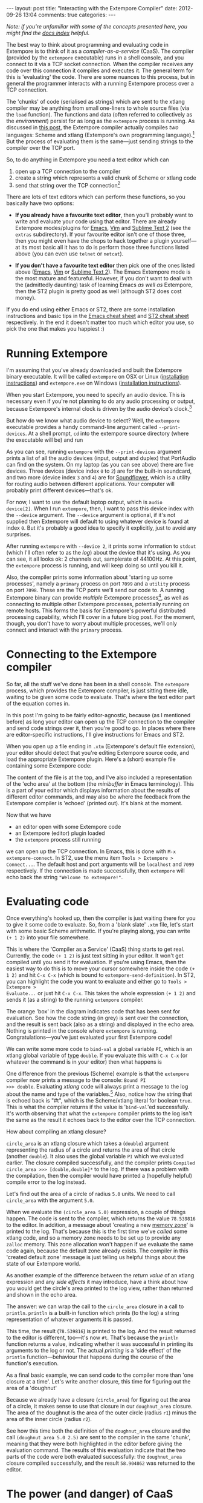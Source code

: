 #+begin_html
---
layout: post
title: "Interacting with the Extempore Compiler"
date: 2012-09-26 13:04
comments: true
categories: 
---
#+end_html

/Note: if you're unfamiliar with some of the concepts presented
here, you might find the [[file:../extempore-docs/index.org][docs index]] helpful./

The best way to think about programming and evaluating code in
Extempore is to think of it as a /compiler-as-a-service/ (CaaS). The
compiler (provided by the =extempore= executable) runs in a shell
console, and you connect to it via a TCP socket connection. When the
compiler receives any code over this connection it compiles and
executes it. The general term for this is 'evaluating' the code. There
are some nuances to this process, but in general the programmer
interacts with a running Extempore process over a TCP connection.

The 'chunks' of code (serialised as strings) which are sent to the
xtlang compiler may be anything from small one-liners to whole source
files (via the =load= function). The functions and data (often
referred to collectively as the /environment/) persist for as long as
the =extempore= process is running. As discussed in [[file:2012-08-07-extempore-philosophy.org][this post]], the
Extempore compiler actually compiles /two/ languages: Scheme and
xtlang (Extempore's own programming language).[fn:scm-vs-xtlang] But
the process of evaluating them is the same---just sending strings to
the compiler over the TCP port.

So, to do anything in Extempore you need a text editor which can
1. open up a TCP connection to the compiler
2. create a string which represents a valid chunk of Scheme or xtlang
   code
3. send that string over the TCP connection[fn:security]

There are lots of text editors which can perform these functions, so
you basically have two options:

- *If you already have a favourite text editor*, then you'll probably
  want to write and evaluate your code using that editor. There are
  already Extempore modes/plugins for [[https://github.com/digego/extempore/blob/master/extras/extempore.el][Emacs]], [[https://github.com/digego/extempore/blob/master/extras/extempore.vim][Vim]] and [[https://github.com/mlozanov/extempore-sublime][Sublime Text 2]]
  (see the =extras= subdirectory).
  If your favourite editor isn't one of those three, then you might
  even have the chops to hack together a plugin yourself---at its most
  basic all it has to do is perform those three functions listed above
  (you can even use =telnet= or =netcat=).

- *If you don't have a favourite text editor* then pick one of the
  ones listed above ([[http://www.gnu.org/software/emacs/][Emacs]], [[http://www.vim.org][Vim]] or [[http://www.sublimetext.com][Sublime Text 2]]). The Emacs
  Extempore mode is the most mature and featureful. However, if you
  don't want to deal with the (admittedly daunting) task of learning
  Emacs /as well as/ Extempore, then the ST2 plugin is pretty good as
  well (although ST2 does cost money).

If you do end using either Emacs or ST2, there are some installation
instructions and basic tips in the [[file:2012-10-10-extempore-emacs-cheat-sheet.org][Emacs cheat sheet]] and [[file:2012-10-23-extempore-st2-cheat-sheet.org][ST2 cheat
sheet]] respectively. In the end it doesn't matter too much which editor
you use, so pick the one that makes you happiest :)

* Running Extempore

I'm assuming that you've already downloaded and built the Extempore
binary executable. It will be called =extempore= on OSX or Linux
([[file:2012-11-06-building-extempore-on-osx-linux.org][installation instructions]]) and =extempore.exe= on Windows
([[file:2012-11-05-building-extempore-on-windows.org][installation instructions]]). 

When you start Extempore, you need to specify an audio device. This is
necessary even if you're not planning to do any audio processing or
output, because Extempore's internal clock is driven by the audio
device's clock.[fn:clock]

But how do we know what audio device to select? Well, the =extempore=
executable provides a handy command-line argument called
=--print-devices=. At a shell prompt, =cd= into the extempore source
directory (where the executable will be) and run

#+begin_html
<a href=""><img src="images/interacting-with-compiler/extempore-print-devices.png" alt=""></a> 
#+end_html

As you can see, running =extempore= with the =--print-devices=
argument prints a list of all the audio devices (input, output and
duplex) that PortAudio can find on the system. On my laptop (as you
can see above) there are five devices. Three devices (device index =0=
to =2=) are for the built-in soundcard, and two more (device index =3=
and =4=) are for [[http://code.google.com/p/soundflower/][Soundflower]], which is a utility for routing audio
between different applications. Your computer will probably print
different devices---that's ok.

For now, I want to use the default laptop output, which is =audio
device[2]=. When I run =extempore=, then, I want to pass this device
index with the =--device= argument. The =--device= argument is
optional, if it's not supplied then Extempore will default to using
whatever device is found at index =0=. But it's probably a good idea
to specify it explicitly, just to avoid any surprises.

#+begin_html
<a href=""><img src="images/interacting-with-compiler/extempore-start.png" alt=""></a> 
#+end_html

After running =extempore= with =--device 2=, it prints some
information to =stdout= (which I'll often refer to as the /log/) about
the device that it's using. As you can see, it all looks ok: 2
channels out, samplerate of 44100Hz. At this point, the =extempore=
process is running, and will keep doing so until you kill it.

Also, the compiler prints some information about 'starting up some
processes', namely a =primary= process on port =7099= and a =utility=
process on port =7098=. These are the TCP ports we'll send our code
to. A running Extempore binary can provide /multiple/ Extempore
processes[fn:threads], as well as connecting to multiple other
Extempore processes, potentially running on remote hosts. This forms
the basis for Extempore's powerful distributed processing capability,
which I'll cover in a future blog post. For the moment, though, you
don't have to worry about multiple processes, we'll only connect and
interact with the =primary= process.

* Connecting to the Extempore compiler

So far, all the stuff we've done has been in a shell console. The
=extempore= process, which provides the Extempore compiler, is just
sitting there idle, waiting to be given some code to evaluate. That's
where the text editor part of the equation comes in.

In this post I'm going to be fairly editor-agnostic, because (as I
mentioned before) as long your editor can open up the TCP connection
to the compiler and send code strings over it, then you're good to go.
In places where there are editor-specific instructions, I'll give
instructions for Emacs and ST2.

When you open up a file ending in =.xtm= (Extempore's default file
extension), your editor should detect that you're editing Extempore
source code, and load the appropriate Extempore plugin. Here's a
(short) example file containing some Extempore code:

#+begin_html
<a href=""><img src="images/interacting-with-compiler/text-editor-start.png" alt=""></a> 
#+end_html

The content of the file is at the top, and I've also included a
representation of the 'echo area' at the bottom (the /minibuffer/ in
Emacs terminology). This is a part of your editor which displays
information about the results of different editor commands, and may
also be where the feedback from the Extempore compiler is 'echoed'
(printed out). It's blank at the moment.

Now that we have
- an editor open with some Extempore code
- an Extempore (editor) plugin loaded
-  the =extempore= process still running
we can open up the TCP connection. In Emacs, this is done with =M-x
extempore-connect=. In ST2, use the menu item =Tools > Extempore >
Connect...=. The default host and port arguments will be =localhost=
and =7099= respectively. If the connection is made successfully, then
=extempore= will echo back the string ="Welcome to extempore!"=.

* Evaluating code

Once everything's hooked up, then the compiler is just waiting there
for you to give it some code to evaluate. So, from a 'blank slate'
=.xtm= file, let's start with some basic Scheme arithmetic. If you're
playing along, you can write =(+ 1 2)= into your file somewhere.

#+begin_html
<a href=""><img src="images/interacting-with-compiler/scheme-code-input.png" alt=""></a> 
#+end_html

This is where the 'Compiler as a Service' (CaaS) thing starts to get
real. Currently, the code =(+ 1 2)= is just text sitting in your
editor. It won't get compiled until you send it for evaluation. If
you're using Emacs, then the easiest way to do this is to move your
cursor somewhere inside the code =(+ 1 2)= and hit =C-x C-x= (which is
bound to =extempore-send-definition=). In ST2, you can highlight the
code you want to evaluate and either go to =Tools > Extempore >
Evaluate...= or just hit =C-x C-x=. This takes the whole expression
=(+ 1 2)= and sends it (as a string) to the running =extempore=
compiler.

#+begin_html
<a href=""><img src="images/interacting-with-compiler/scheme-eval.png" alt=""></a> 
#+end_html

The orange 'box' in the diagram indicates code that has been sent for
evaluation. See how the code string (in grey) is sent over the
connection, and the result is sent back (also as a string) and
displayed in the echo area. Nothing is printed in the console where
=extempore= is running. Congratulations---you've just evaluated your
first Extempore code!

We can write some more code to =bind-val= a global variable =PI=,
which is an xtlang global variable of [[file:2012-08-09-xtlang-type-reference.org][type]] =double=. If you evaluate
this with =C-x C-x= (or whatever the command is in your editor) then
what happens is

#+begin_html
<a href=""><img src="images/interacting-with-compiler/xtlang-eval-1.png" alt=""></a> 
#+end_html

One difference from the previous (Scheme) example is that the
=extempore= compiler now prints a message to the console: =Bound PI
>>> double=. Evaluating /xtlang/ code will always print a message to
the log about the name and type of the variables.[fn:scheme-output]
Also, notice how the string that is echoed back is "#t", which is the
Scheme/xtlang literal for boolean =true=. This is what the compiler
returns if the value is '=bind-val='ed successfully. It's worth
observing that what the =extempore= compiler prints to the log isn't
the same as the result it echoes back to the editor over the TCP
connection.

How about compiling an xtlang closure?

#+begin_html
<a href=""><img src="images/interacting-with-compiler/xtlang-eval-2.png" alt=""></a> 
#+end_html

=circle_area= is an xtlang closure which takes a (=double=) argument
representing the radius of a circle and returns the area of that
circle (another =double=). It also uses the global variable =PI= which
we evaluated earlier. The closure compiled successfully, and the
compiler prints =Compiled circle_area >>> [double,double]*= to the
log. If there was a problem with the compilation, then the compiler
would have printed a (hopefully helpful) compile error to the log
instead.

Let's find out the area of a circle of radius =5.0= units. We need to
call =circle_area= with the argument =5.0=.

#+begin_html
<a href=""><img src="images/interacting-with-compiler/xtlang-eval-3.png" alt=""></a> 
#+end_html

When we evaluate the =(circle_area 5.0)= expression, a couple of
things happen. The code is sent to the compiler, which returns the
value =78.539816= to the editor. In addition, a message about
'creating a new [[file:2012-08-17-memory-management-in-extempore.org][memory zone]]' is printed to the log. That's because
this is the first time we've /called/ some xtlang code, and so a
memory zone needs to be set up to provide any =zalloc= memory. This
zone allocation won't happen if we evaluate the same code again,
because the default zone already exists. The compiler in this 'created
default zone' message is just telling us helpful things about the
state of our Extempore world.

As another example of the difference between the /return value/ of an
xtlang expression and any /side effects/ it may introduce, have a
think about how you would get the circle's area printed to the log
view, rather than returned and shown in the echo area.

The answer: we can wrap the call to the =circle_area= closure in a
call to =println=. =println= is a built-in function which prints (to
the log) a string representation of whatever arguments it is passed.

#+begin_html
<a href=""><img src="images/interacting-with-compiler/xtlang-eval-4.png" alt=""></a> 
#+end_html

This time, the result (=78.539816=) is printed to the log. And the
result returned to the editor is different, too---it's now =#t=.
That's because the =println= function returns a value, indicating
whether it was successful in printing its arguments to the log or not.
The actual /printing/ is a 'side effect' of the =println=
function---behaviour that happens during the course of the function's
execution.

As a final basic example, we can send code to the compiler more than
'one closure at a time'. Let's write another closure, this time for
figuring out the area of a 'doughnut'

#+begin_html
<a href=""><img src="images/interacting-with-compiler/doughnut-area.png" width="250px" alt=""></a> 
#+end_html

Because we already have a closure (=circle_area=) for figuring out the
area of a circle, it makes sense to use that closure in our
=doughnut_area= closure. The area of the doughnut is the area of the
outer circle (radius =r1=) minus the area of the inner circle (radius
=r2=).

#+begin_html
<a href=""><img src="images/interacting-with-compiler/xtlang-eval-5.png" alt=""></a> 
#+end_html

See how this time both the definition of the =doughnut_area= closure
and the call =(doughnut_area 5.0 2.5)= are sent to the compiler in the
same 'chunk', meaning that they were both highlighted in the editor
before giving the evaluation command.  The results of this
evaluation indicate that the two parts of the code were both evaluated
successfully: the =doughnut_area= closure compiled successfully, and
the result =58.904862= was returned to the editor. 

* The power (and danger) of CaaS

Thus far in this post we've only evaluated code in the order it
appears in the file. Closures which use other closures or globals have
all worked fine. But when we kill the =extempore= process (i.e. with
=SIGINT=), the Extempore environment we've 'built up' isn't saved---it's
destroyed.

#+begin_html
<a href=""><img src="images/interacting-with-compiler/extempore-restart.png" width="300px" alt=""></a> 
#+end_html

After restarting the =extempore= process above, and reconnecting the
editor to it, let's try compiling the =doughnut_area= closure first:

#+begin_html
<a href=""><img src="images/interacting-with-compiler/xtlang-compile-error.png" alt=""></a> 
#+end_html

The =circle_area= closure isn't there anymore, and so the compiler
throws an error (and no value is returned to the editor). Because the
compiler is a 'service', it'll just evaluate the code and build up the
environment in whatever order you throw code at it. The source code
isn't necessarily a linear representation of the evolution of the
environment---it all depends on the 'evaluation trajectory' that you
take through the code.

So, if we go back and evaluate all the necessary code, everything
works properly

#+begin_html
<a href=""><img src="images/interacting-with-compiler/xtlang-eval-6.png" alt=""></a> 
#+end_html

One other thing you can do is /redefine/ the behaviour of existing
functions and variables.  For example, say we wanted to change our
=circle_area= function to use an ancient Egyptian approximation for
the area of a circle described on the [[http://en.wikipedia.org/wiki/Rhind_papyrus][Rhind papyrus]] (c. 1800BC).

In the editor, /change the code/ for the =circle_area= closure and
re-evaluate:

#+begin_html
<a href=""><img src="images/interacting-with-compiler/xtlang-eval-7.png" alt=""></a> 
#+end_html

The result is (slightly) different, but not too far off---not bad for
a 4000 year old formula. But the main thing is that the code to /call/
=circle_area= didn't change---only the definition did. The new closure
definition has to have the same signature as the old one, so that any
code which calls the existing closure will still work ok
(type-signature wise). This re-configurability in the behaviour of the
code lies at the heart of [[http://toplap.org][live coding]], a practice which has informed
much of the design of Extempore.

This should be a serious challenge to any notion you may have had
about the source code being the canonical definition of how an
Extempore 'program' behaves. In live programming, the programmer is
constantly both building /new/ code and data structures, and also
redefining and re-evaluating /old/ bits of code to fit better with the
current execution and environmental context. There are lots of deep
implications of this way of thinking about programming, and I won't go
into them here, but hopefully this has been helpful for thinking about
what programming in Extempore looks like.

Now, if you want to code everything up in source files which are
evaluated linearly from start to finish (e.g. with a call to =load=)
then you can still do that, too.  All of the Extempore libraries
(including those for DSP and graphics) work that way, and Extempore
still works great in that paradigm.  But you have the ability to dive
in and change things if you need to, and that opens up some
interesting possibilities.

This post is really just the tip of the compiler-as-a-service (CaaS)
iceberg. Extempore's CaaS will also let you do things like query for
all bound symbols, print all closures of a particular signature type,
return the [[http://en.wikipedia.org/wiki/Abstract_syntax_tree][abstract syntax tree]] of a particular closure, etc... In
fact the Extempore compiler itself is fully runtime modifiable!

# If you've read a few of the other blog post on this site about
# programming in (with xtlang or Scheme) in Extempore, then you've
# probably heard me talk about 'evaluating' code. If you're used to C or
# C++ (or any other statically compiled language) this might seem like a
# strange notion---code is /compiled/, then it is /executed/. The
# compiler produces a static binary (for a given architecture), which
# can be distributed and run all over the place. In general, if any
# changes are made to the code then the binary has to be re-compiled and
# re-distributed.

# On the other hand, if you've programmed in a lisp[fn:lisps], or in
# some type of scripting language (e.g. perl, ruby or python), then
# you've probably seen a read-eval-print-loop (REPL) before. Also called
# 'interactive' development, in this style of programming you write bits
# of code, run them, and have the results printed 'echoed' back to you.
# The interpreter for the programming language /reads/ the code that you
# give it, /evaluates/ it (carries out the instructions it represents)
# and /prints/ the result. These REPL-style environments can be
# super-sophisticated,[fn:slime] providing lots of dynamic information
# about the state of the interpreters 'world' (often called the
# /environment/), i.e. the functions and data that the interpreter has
# seen in that programming session and is keeping track of.

# * Extempore and the (false) 'static vs dynamic language' dichotomy

# If you want to start a flame war on the internets, then just write a
# blog post called *Moving from (static language/framework x) to
# (dynamic language/framework y) at (company z)*. Bonus angry points if
# *company z* is a hot YC-backed startup, and a 10x multiplier if you
# mention clojure or node.js. Then you can sit back, watch the hacker
# news comment thread deteriorate, and weep for humanity. Ridiculousness
# aside, however, the dichotomy is kindof a false one anyway. In reality
# it's more of a spectrum, and both ends of the spectrum confer
# different advantages and disadvantages. The pertinent question for
# this post is /where does Extempore fit along this continuum/?

[fn:security] Currently Extempore doesn't support encrypted
connections for this purpose, and will blindly accept any connection
which makes the right handshake. This is obviously a security risk,
which will be addressed in a future release. For the moment, either
block the default ports (=7098= and =7099=) in your firewall so that
only machines on the local network can connect to Extempore, or cross
your fingers and rely on security through obscurity.

[fn:scm-vs-xtlang] There are lots of [[file:../2012-08-09-xtlang-type-reference.org][other]] [[file:../2012-08-17-memory-management-in-extempore.org][posts]] describing xtlang in
more detail. In this post, I'll just refer to the code generally, only
clarifying whether its Scheme or xtlang when there's a possibility for
confusion.

[fn:clock] This is a good thing: the audio clock will usually be more
stable and accurate than your computer's default system clock,
especially if you're using a dedicated external audio interface.

[fn:threads] Extempore's processes are kindof like POSIX threads.

[fn:scheme-output] Interpreted Scheme code, on the other hand, won't
cause the =extempore= process to print anything to the log.

# [fn:lisps] That is, one of the lisp family of languages, e.g. Common
# Lisp, Scheme, Clojure, Emacs Lisp, etc.

# [fn:slime] Have you /seen/ a lisp hacker using Slime and Emacs?  Wow.
# That's some seriously funky stuff.
